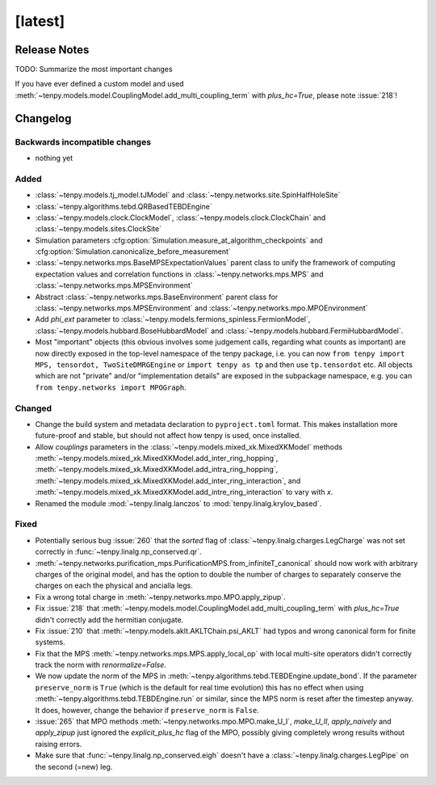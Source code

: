 [latest]
========

Release Notes
-------------
TODO: Summarize the most important changes

If you have ever defined a custom model and used :meth:`~tenpy.models.model.CouplingModel.add_multi_coupling_term` with `plus_hc=True`,
please note :issue:`218`!

Changelog
---------

Backwards incompatible changes
^^^^^^^^^^^^^^^^^^^^^^^^^^^^^^
- nothing yet

Added
^^^^^
- :class:`~tenpy.models.tj_model.tJModel` and :class:`~tenpy.networks.site.SpinHalfHoleSite`
- :class:`~tenpy.algorithms.tebd.QRBasedTEBDEngine`
- :class:`~tenpy.models.clock.ClockModel`, :class:`~tenpy.models.clock.ClockChain` and :class:`~tenpy.models.sites.ClockSite`
- Simulation parameters :cfg:option:`Simulation.measure_at_algorithm_checkpoints` and
  :cfg:option:`Simulation.canonicalize_before_measurement`
- :class:`~tenpy.networks.mps.BaseMPSExpectationValues` parent class to unify the framework of computing expectation values and
  correlation functions in :class:`~tenpy.networks.mps.MPS` and :class:`~tenpy.networks.mps.MPSEnvironment`
- Abstract :class:`~tenpy.networks.mps.BaseEnvironment` parent class for :class:`~tenpy.networks.mps.MPSEnvironment`
  and :class:`~tenpy.networks.mpo.MPOEnvironment`
- Add `phi_ext` parameter to :class:`~tenpy.models.fermions_spinless.FermionModel`,
  :class:`~tenpy.models.hubbard.BoseHubbardModel` and :class:`~tenpy.models.hubbard.FermiHubbardModel`.
- Most "important" objects (this obvious involves some judgement calls, regarding what counts as important)
  are now directly exposed in the top-level namespace of the tenpy package, i.e. you can now
  ``from tenpy import MPS, tensordot, TwoSiteDMRGEngine`` or ``import tenpy as tp`` and then use
  ``tp.tensordot`` etc. All objects which are not "private" and/or "implementation details" are
  exposed in the subpackage namespace, e.g. you can ``from tenpy.networks import MPOGraph``.

Changed
^^^^^^^
- Change the build system and metadata declaration to ``pyproject.toml`` format.
  This makes installation more future-proof and stable, but should not affect how tenpy is used,
  once installed.
- Allow `couplings` parameters in the :class:`~tenpy.models.mixed_xk.MixedXKModel` methods
  :meth:`~tenpy.models.mixed_xk.MixedXKModel.add_inter_ring_hopping`,
  :meth:`~tenpy.models.mixed_xk.MixedXKModel.add_intra_ring_hopping`,
  :meth:`~tenpy.models.mixed_xk.MixedXKModel.add_inter_ring_interaction`, and
  :meth:`~tenpy.models.mixed_xk.MixedXKModel.add_intre_ring_interaction` to vary with `x`.
- Renamed the module :mod:`~tenpy.linalg.lanczos` to :mod:`tenpy.linalg.krylov_based`.

Fixed
^^^^^
- Potentially serious bug :issue:`260` that the `sorted` flag of :class:`~tenpy.linalg.charges.LegCharge` was not set
  correctly in :func:`~tenpy.linalg.np_conserved.qr`.
- :meth:`~tenpy.networks.purification_mps.PurificationMPS.from_infiniteT_canonical` should now work with arbitrary
  charges of the original model, and has the option to double the number of charges to separately conserve the charges
  on each the physical and ancialla legs.
- Fix a wrong total charge in :meth:`~tenpy.networks.mpo.MPO.apply_zipup`.
- Fix :issue:`218` that :meth:`~tenpy.models.model.CouplingModel.add_multi_coupling_term` with `plus_hc=True` didn't
  correctly add the hermitian conjugate.
- Fix :issue:`210` that :meth:`~tenpy.models.aklt.AKLTChain.psi_AKLT` had typos and wrong canonical form for finite systems.
- Fix that the MPS :meth:`~tenpy.networks.mps.MPS.apply_local_op` with local multi-site operators didn't correctly track the
  norm with `renormalize=False`.
- We now update the norm of the MPS in :meth:`~tenpy.algorithms.tebd.TEBDEngine.update_bond`.
  If the parameter ``preserve_norm`` is ``True`` (which is the default for real time evolution)
  this has no effect when using :meth:`~tenpy.algorithms.tebd.TEBDEngine.run` or similar,
  since the MPS norm is reset after the timestep anyway.
  It does, however, change the behavior if ``preserve_norm`` is ``False``.
- :issue:`265` that MPO methods :meth:`~tenpy.networks.mpo.MPO.make_U_I`, `make_U_II`, `apply_naively` and `apply_zipup` 
  just ignored the `explicit_plus_hc` flag of the MPO, possibly giving completely wrong results without raising errors.
- Make sure that :func:`~tenpy.linalg.np_conserved.eigh` doesn't have a :class:`~tenpy.linalg.charges.LegPipe` on the second (=new) leg.
